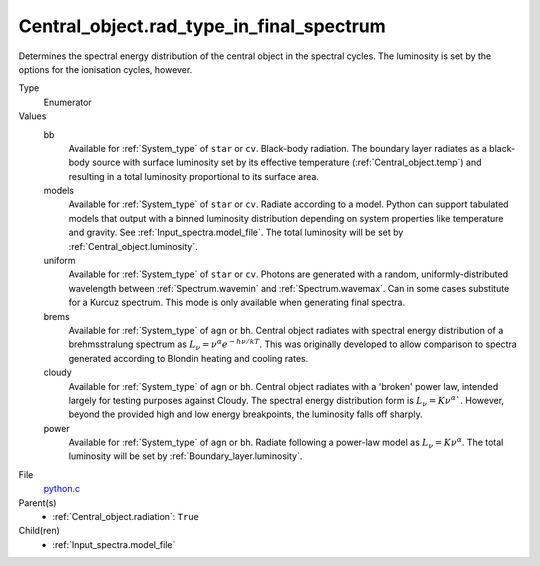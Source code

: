 Central_object.rad_type_in_final_spectrum
=========================================

Determines the spectral energy distribution of the central object in the spectral cycles. The luminosity is set by the options for the
ionisation cycles, however.

Type
  Enumerator

Values
  bb
    Available for :ref:`System_type` of ``star`` or ``cv``.
    Black-body radiation. The boundary layer radiates as a black-body source with surface luminosity set by its
    effective temperature (:ref:`Central_object.temp`) and resulting in a total luminosity
    proportional to its surface area.

  models
    Available for :ref:`System_type` of ``star`` or ``cv``.
    Radiate according to a model. Python can support tabulated models that output with a binned luminosity distribution
    depending on system properties like temperature and gravity. See :ref:`Input_spectra.model_file`. The total
    luminosity will be set by :ref:`Central_object.luminosity`.

  uniform
    Available for :ref:`System_type` of ``star`` or ``cv``.
    Photons are generated with a random, uniformly-distributed wavelength between
    :ref:`Spectrum.wavemin` and :ref:`Spectrum.wavemax`. Can in some cases substitute for a Kurcuz spectrum.
    This mode is only available when generating final spectra.

  brems
    Available for :ref:`System_type` of ``agn`` or ``bh``.
    Central object radiates with spectral energy distribution of a brehmsstralung spectrum as :math:`L_\nu=\nu^{\alpha}e^{-h\nu/kT}`.
    This was originally developed to allow comparison to spectra generated
    according to Blondin heating and cooling rates.

  cloudy
    Available for :ref:`System_type` of ``agn`` or ``bh``.
    Central object radiates with a 'broken' power law, intended largely for testing purposes against Cloudy.
    The spectral energy distribution form is :math:`L_\nu=K\nu^\alpha``. However, beyond the provided high and low energy
    breakpoints, the luminosity falls off sharply.

  power
    Available for :ref:`System_type` of ``agn`` or ``bh``.
    Radiate following a power-law model as :math:`L_\nu=K\nu^\alpha`.
    The total luminosity will be set by :ref:`Boundary_layer.luminosity`.


File
  `python.c <https://github.com/agnwinds/python/blob/master/source/python.c>`_


Parent(s)
  * :ref:`Central_object.radiation`: ``True``


Child(ren)
  * :ref:`Input_spectra.model_file`

